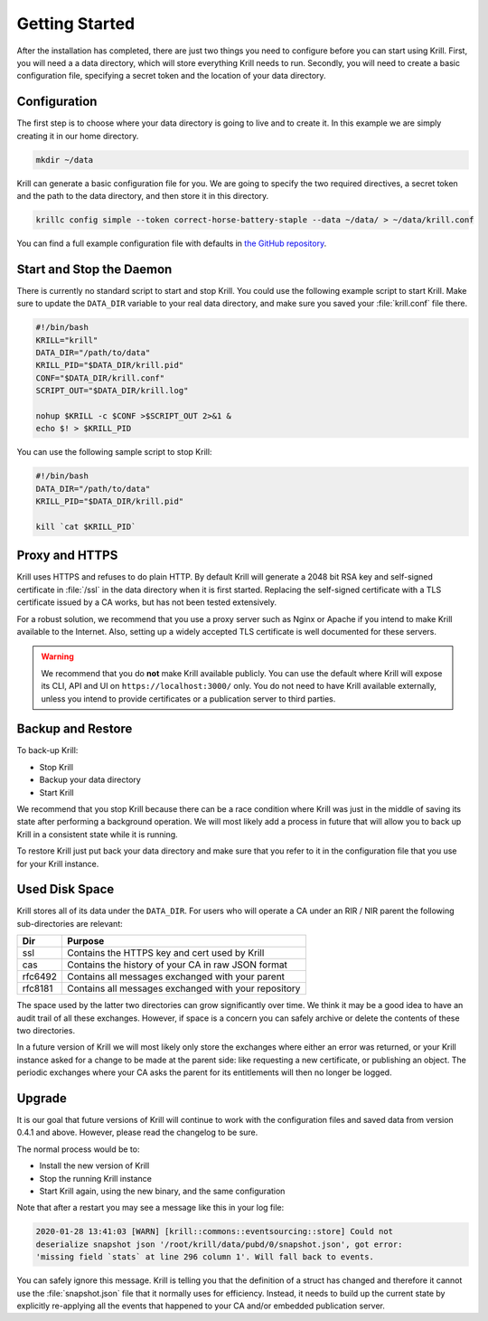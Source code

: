 .. _doc_krill_getting_started:

Getting Started
===============

After the installation has completed, there are just two things you need to
configure before you can start using Krill. First, you will need a a data
directory, which will store everything Krill needs to run. Secondly, you will
need to create a basic configuration file, specifying a secret token and the
location of your data directory.

Configuration
-------------

The first step is to choose where your data directory is going to live and to
create it. In this example we are simply creating it in our home directory.

.. code-block:: bash

  mkdir ~/data

Krill can generate a basic configuration file for you. We are going to specify
the two required directives, a secret token and the path to the data directory,
and then store it in this directory.

.. code-block:: bash

  krillc config simple --token correct-horse-battery-staple --data ~/data/ > ~/data/krill.conf

You can find a full example configuration file with defaults in `the
GitHub repository
<https://github.com/NLnetLabs/krill/blob/master/defaults/krill.conf>`_.

Start and Stop the Daemon
-------------------------

There is currently no standard script to start and stop Krill. You could use the
following example script to start Krill. Make sure to update the
``DATA_DIR`` variable to your real data directory, and make sure you saved
your :file:`krill.conf` file there.

.. code-block:: bash

  #!/bin/bash
  KRILL="krill"
  DATA_DIR="/path/to/data"
  KRILL_PID="$DATA_DIR/krill.pid"
  CONF="$DATA_DIR/krill.conf"
  SCRIPT_OUT="$DATA_DIR/krill.log"

  nohup $KRILL -c $CONF >$SCRIPT_OUT 2>&1 &
  echo $! > $KRILL_PID

You can use the following sample script to stop Krill:

.. code-block:: bash

  #!/bin/bash
  DATA_DIR="/path/to/data"
  KRILL_PID="$DATA_DIR/krill.pid"

  kill `cat $KRILL_PID`

Proxy and HTTPS
---------------

Krill uses HTTPS and refuses to do plain HTTP. By default Krill will generate a
2048 bit RSA key and self-signed certificate in :file:`/ssl` in the data
directory when it is first started. Replacing the self-signed certificate with a
TLS certificate issued by a CA works, but has not been tested extensively.

For a robust solution, we recommend that you use a proxy server such as Nginx or
Apache if you intend to make Krill available to the Internet. Also, setting up a
widely accepted TLS certificate is well documented for these servers.

.. Warning:: We recommend that you do **not** make Krill available publicly.
             You can use the default where Krill will expose its CLI, API and
             UI on ``https://localhost:3000/`` only. You do not need to have
             Krill available externally, unless you intend to provide
             certificates or a publication server to third parties.

Backup and Restore
------------------

To back-up Krill:

- Stop Krill
- Backup your data directory
- Start Krill

We recommend that you stop Krill because there can be a race condition where
Krill was just in the middle of saving its state after performing a background
operation. We will most likely add a process in future that will allow you to
back up Krill in a consistent state while it is running.

To restore Krill just put back your data directory and make sure that you refer
to it in the configuration file that you use for your Krill instance.

Used Disk Space
---------------

Krill stores all of its data under the ``DATA_DIR``. For users who will operate
a CA under an RIR / NIR parent the following sub-directories are relevant:

+---------+------------------------------------------------------+
| Dir     | Purpose                                              |
+=========+======================================================+
| ssl     | Contains the HTTPS key and cert used by Krill        |
+---------+------------------------------------------------------+
| cas     | Contains the history of your CA in raw JSON format   |
+---------+------------------------------------------------------+
| rfc6492 | Contains all messages exchanged with your parent     |
+---------+------------------------------------------------------+
| rfc8181 | Contains all messages exchanged with your repository |
+---------+------------------------------------------------------+

The space used by the latter two directories can grow significantly over time.
We think it may be a good idea to have an audit trail of all these exchanges.
However, if space is a concern you can safely archive or delete the contents of
these two directories.

In a future version of Krill we will most likely only store the exchanges where
either an error was returned, or your Krill instance asked for a change to be
made at the parent side: like requesting a new certificate, or publishing an
object. The periodic exchanges where your CA asks the parent for its
entitlements will then no longer be logged.

Upgrade
-------

It is our goal that future versions of Krill will continue to work with the
configuration files and saved data from version 0.4.1 and above. However, please
read the changelog to be sure.

The normal process would be to:

- Install the new version of Krill
- Stop the running Krill instance
- Start Krill again, using the new binary, and the same configuration

Note that after a restart you may see a message like this in your log file:

.. code-block:: text

  2020-01-28 13:41:03 [WARN] [krill::commons::eventsourcing::store] Could not
  deserialize snapshot json '/root/krill/data/pubd/0/snapshot.json', got error:
  'missing field `stats` at line 296 column 1'. Will fall back to events.

You can safely ignore this message. Krill is telling you that the definition of
a struct has changed and therefore it cannot use the :file:`snapshot.json` file
that it normally uses for efficiency. Instead, it needs to build up the current
state by explicitly re-applying all the events that happened to your CA and/or
embedded publication server.
